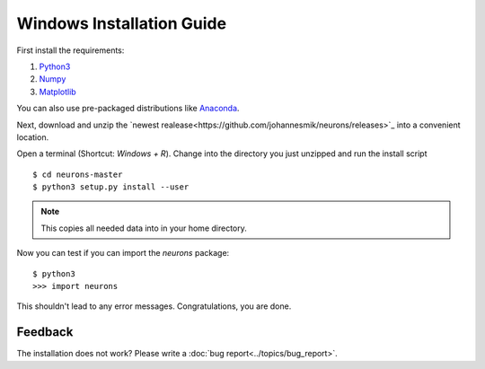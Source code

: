 Windows Installation Guide
==========================

First install the requirements:

1. `Python3 <http://www.python.org/downloads/>`_

2. `Numpy <http://www.numpy.org/>`_

3. `Matplotlib <http://www.matplotlib.org/>`_

You can also use pre-packaged distributions like `Anaconda <http://continuum.io/downloads#py34>`_.

Next, download and unzip the `newest realease<https://github.com/johannesmik/neurons/releases>`_ into a convenient location.

Open a terminal (Shortcut: `Windows + R`). Change into the directory you just unzipped and run the install script

::

    $ cd neurons-master
    $ python3 setup.py install --user

.. note::
    This copies all needed data into  in your home directory.

Now you can test if you can import the *neurons* package:

::

    $ python3
    >>> import neurons

This shouldn't lead to any error messages. Congratulations, you are done.

Feedback
--------

The installation does not work? Please write a :doc:`bug report<../topics/bug_report>`.